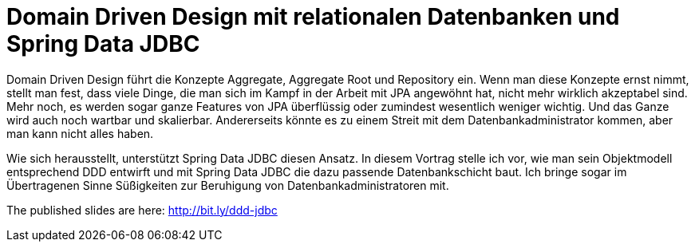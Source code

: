 = Domain Driven Design mit relationalen Datenbanken und Spring Data JDBC

Domain Driven Design führt die Konzepte Aggregate, Aggregate Root und Repository ein.
Wenn man diese Konzepte ernst nimmt, stellt man fest, dass viele Dinge, die man sich im Kampf in der Arbeit mit JPA angewöhnt hat, nicht mehr wirklich akzeptabel sind.
Mehr noch, es werden sogar ganze Features von JPA überflüssig oder zumindest wesentlich weniger wichtig.
Und das Ganze wird auch noch wartbar und skalierbar.
Andererseits könnte es zu einem Streit mit dem Datenbankadministrator kommen, aber man kann nicht alles haben.

Wie sich herausstellt, unterstützt Spring Data JDBC diesen Ansatz.
In diesem Vortrag stelle ich vor, wie man sein Objektmodell entsprechend DDD entwirft und mit Spring Data JDBC die dazu passende Datenbankschicht baut.
Ich bringe sogar im Übertragenen Sinne Süßigkeiten zur Beruhigung von Datenbankadministratoren mit.


The published slides are here: http://bit.ly/ddd-jdbc
